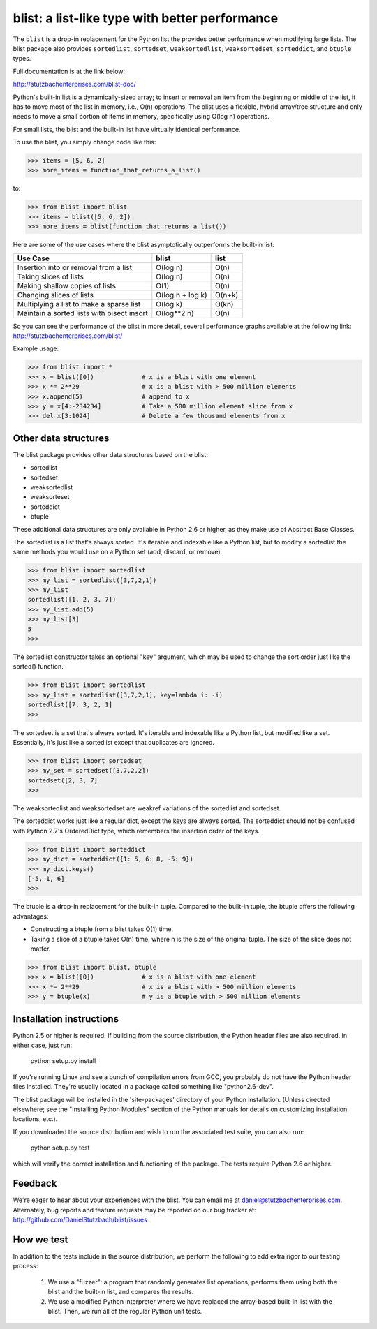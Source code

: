blist: a list-like type with better performance
===============================================

The ``blist`` is a drop-in replacement for the Python list the provides
better performance when modifying large lists.  The blist package also
provides ``sortedlist``, ``sortedset``, ``weaksortedlist``,
``weaksortedset``, ``sorteddict``, and ``btuple`` types.

Full documentation is at the link below:

http://stutzbachenterprises.com/blist-doc/

Python's built-in list is a dynamically-sized array; to insert or
removal an item from the beginning or middle of the list, it has to
move most of the list in memory, i.e., O(n) operations.  The blist
uses a flexible, hybrid array/tree structure and only needs to move a
small portion of items in memory, specifically using O(log n)
operations.

For small lists, the blist and the built-in list have virtually
identical performance.

To use the blist, you simply change code like this:

>>> items = [5, 6, 2]
>>> more_items = function_that_returns_a_list()

to:

>>> from blist import blist
>>> items = blist([5, 6, 2])
>>> more_items = blist(function_that_returns_a_list())

Here are some of the use cases where the blist asymptotically
outperforms the built-in list:

========================================== ================  =========
Use Case                                   blist             list
========================================== ================  =========
Insertion into or removal from a list      O(log n)          O(n)
Taking slices of lists                     O(log n)          O(n)
Making shallow copies of lists             O(1)              O(n)
Changing slices of lists                   O(log n + log k)  O(n+k)
Multiplying a list to make a sparse list   O(log k)          O(kn)
Maintain a sorted lists with bisect.insort O(log**2 n)       O(n)
========================================== ================  =========

So you can see the performance of the blist in more detail, several
performance graphs available at the following link:
http://stutzbachenterprises.com/blist/

Example usage:

>>> from blist import *
>>> x = blist([0])             # x is a blist with one element
>>> x *= 2**29                 # x is a blist with > 500 million elements
>>> x.append(5)                # append to x
>>> y = x[4:-234234]           # Take a 500 million element slice from x
>>> del x[3:1024]              # Delete a few thousand elements from x

Other data structures
---------------------

The blist package provides other data structures based on the blist:

- sortedlist
- sortedset
- weaksortedlist
- weaksorteset
- sorteddict
- btuple

These additional data structures are only available in Python 2.6 or
higher, as they make use of Abstract Base Classes.

The sortedlist is a list that's always sorted.  It's iterable and
indexable like a Python list, but to modify a sortedlist the same
methods you would use on a Python set (add, discard, or remove).

>>> from blist import sortedlist
>>> my_list = sortedlist([3,7,2,1])
>>> my_list
sortedlist([1, 2, 3, 7])
>>> my_list.add(5)
>>> my_list[3]
5
>>>

The sortedlist constructor takes an optional "key" argument, which may
be used to change the sort order just like the sorted() function.

>>> from blist import sortedlist
>>> my_list = sortedlist([3,7,2,1], key=lambda i: -i)
sortedlist([7, 3, 2, 1]
>>>

The sortedset is a set that's always sorted.  It's iterable and
indexable like a Python list, but modified like a set.  Essentially,
it's just like a sortedlist except that duplicates are ignored.

>>> from blist import sortedset
>>> my_set = sortedset([3,7,2,2])
sortedset([2, 3, 7]
>>>

The weaksortedlist and weaksortedset are weakref variations of the
sortedlist and sortedset.

The sorteddict works just like a regular dict, except the keys are
always sorted.  The sorteddict should not be confused with Python
2.7's OrderedDict type, which remembers the insertion order of the
keys.

>>> from blist import sorteddict
>>> my_dict = sorteddict({1: 5, 6: 8, -5: 9})
>>> my_dict.keys()
[-5, 1, 6]
>>>

The btuple is a drop-in replacement for the built-in tuple.  Compared
to the built-in tuple, the btuple offers the following advantages:

- Constructing a btuple from a blist takes O(1) time.
- Taking a slice of a btuple takes O(n) time, where n is the size of
  the original tuple.  The size of the slice does not matter.

>>> from blist import blist, btuple
>>> x = blist([0])             # x is a blist with one element
>>> x *= 2**29                 # x is a blist with > 500 million elements
>>> y = btuple(x)              # y is a btuple with > 500 million elements

Installation instructions
-------------------------

Python 2.5 or higher is required.  If building from the source
distribution, the Python header files are also required.  In either
case, just run:

       python setup.py install

If you're running Linux and see a bunch of compilation errors from
GCC, you probably do not have the Python header files installed.
They're usually located in a package called something like
"python2.6-dev".

The blist package will be installed in the 'site-packages' directory of
your Python installation.  (Unless directed elsewhere; see the
"Installing Python Modules" section of the Python manuals for details
on customizing installation locations, etc.).

If you downloaded the source distribution and wish to run the
associated test suite, you can also run:

        python setup.py test

which will verify the correct installation and functioning of the
package.  The tests require Python 2.6 or higher.

Feedback
--------

We're eager to hear about your experiences with the blist.  You can
email me at daniel@stutzbachenterprises.com.  Alternately, bug reports
and feature requests may be reported on our bug tracker at:
http://github.com/DanielStutzbach/blist/issues

How we test
-----------

In addition to the tests include in the source distribution, we
perform the following to add extra rigor to our testing process:

    1. We use a "fuzzer": a program that randomly generates list
       operations, performs them using both the blist and the built-in
       list, and compares the results.

    2. We use a modified Python interpreter where we have replaced the
       array-based built-in list with the blist.  Then, we run all of
       the regular Python unit tests.
